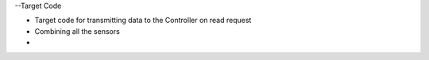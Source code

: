 --Target Code

* Target code for transmitting data to the Controller on read request
* Combining all the sensors 
* 